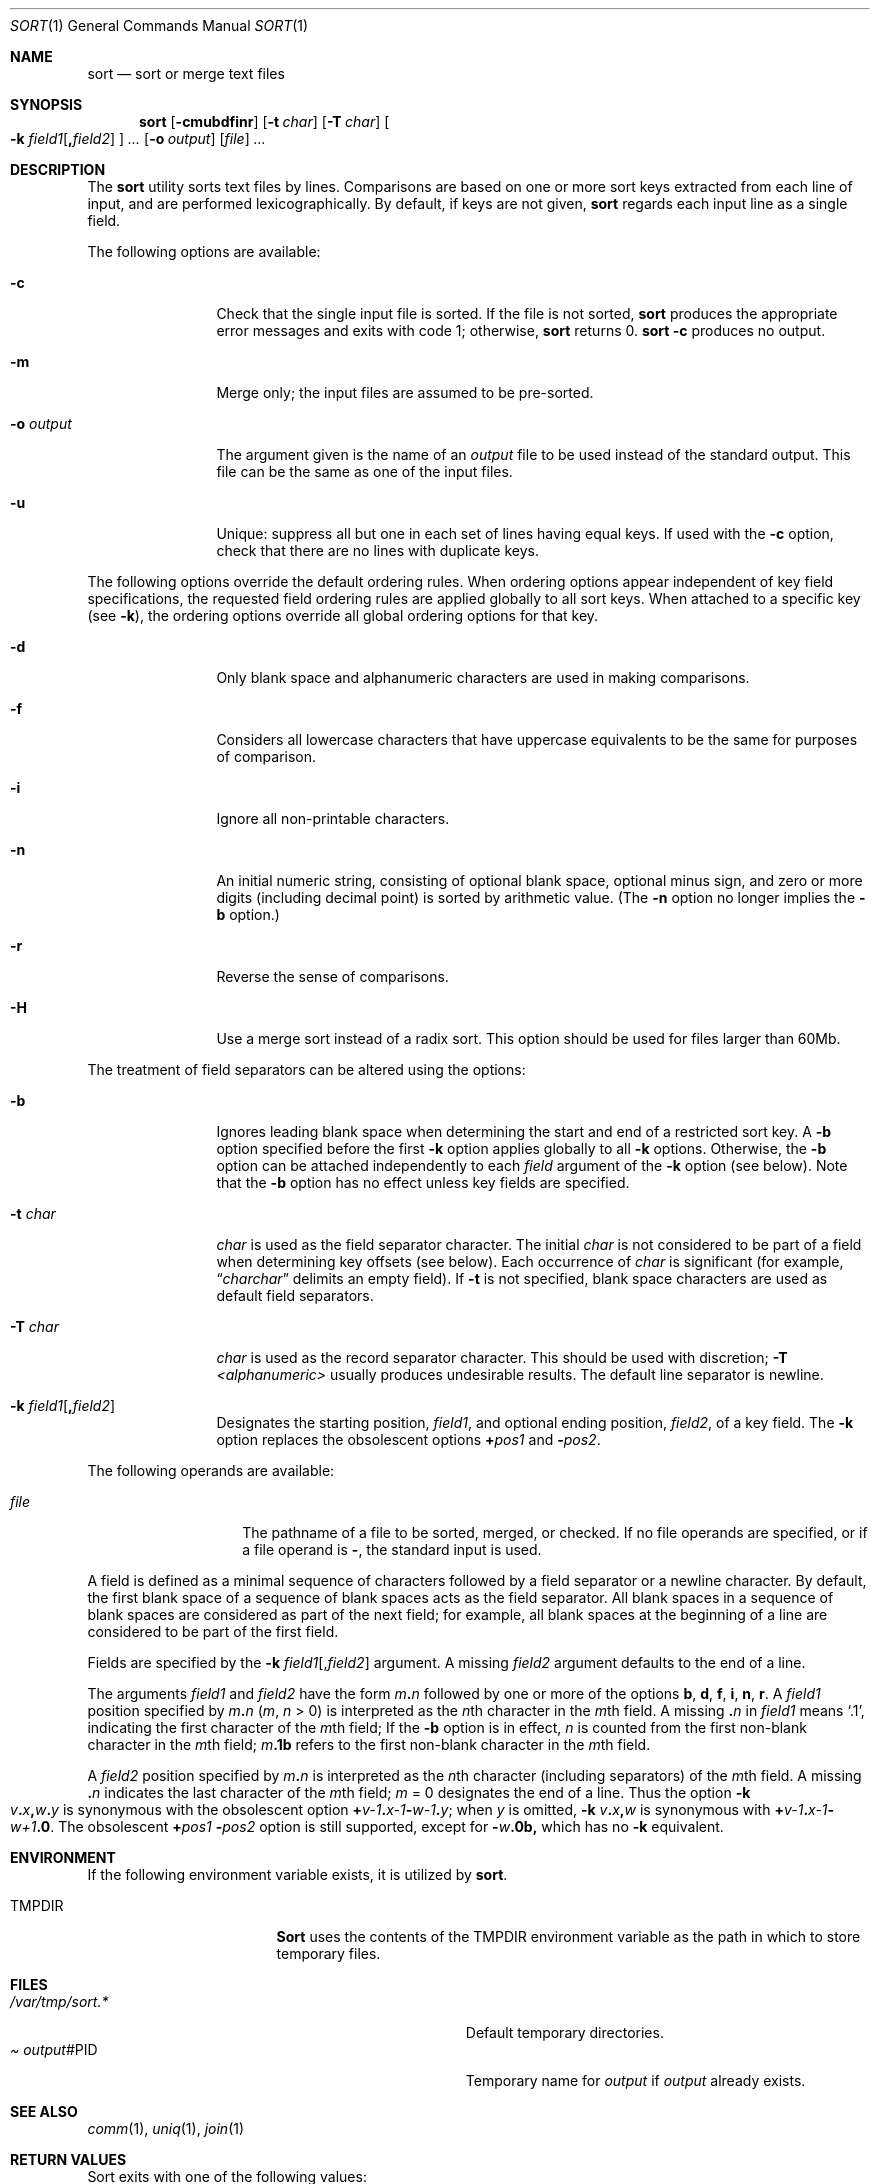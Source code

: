 .\"	$NetBSD: sort.1,v 1.5 2000/10/16 21:53:19 jdolecek Exp $
.\"
.\" Copyright (c) 1991, 1993
.\"	The Regents of the University of California.  All rights reserved.
.\"
.\" This code is derived from software contributed to Berkeley by
.\" the Institute of Electrical and Electronics Engineers, Inc.
.\"
.\" Redistribution and use in source and binary forms, with or without
.\" modification, are permitted provided that the following conditions
.\" are met:
.\" 1. Redistributions of source code must retain the above copyright
.\"    notice, this list of conditions and the following disclaimer.
.\" 2. Redistributions in binary form must reproduce the above copyright
.\"    notice, this list of conditions and the following disclaimer in the
.\"    documentation and/or other materials provided with the distribution.
.\" 3. All advertising materials mentioning features or use of this software
.\"    must display the following acknowledgement:
.\"	This product includes software developed by the University of
.\"	California, Berkeley and its contributors.
.\" 4. Neither the name of the University nor the names of its contributors
.\"    may be used to endorse or promote products derived from this software
.\"    without specific prior written permission.
.\"
.\" THIS SOFTWARE IS PROVIDED BY THE REGENTS AND CONTRIBUTORS ``AS IS'' AND
.\" ANY EXPRESS OR IMPLIED WARRANTIES, INCLUDING, BUT NOT LIMITED TO, THE
.\" IMPLIED WARRANTIES OF MERCHANTABILITY AND FITNESS FOR A PARTICULAR PURPOSE
.\" ARE DISCLAIMED.  IN NO EVENT SHALL THE REGENTS OR CONTRIBUTORS BE LIABLE
.\" FOR ANY DIRECT, INDIRECT, INCIDENTAL, SPECIAL, EXEMPLARY, OR CONSEQUENTIAL
.\" DAMAGES (INCLUDING, BUT NOT LIMITED TO, PROCUREMENT OF SUBSTITUTE GOODS
.\" OR SERVICES; LOSS OF USE, DATA, OR PROFITS; OR BUSINESS INTERRUPTION)
.\" HOWEVER CAUSED AND ON ANY THEORY OF LIABILITY, WHETHER IN CONTRACT, STRICT
.\" LIABILITY, OR TORT (INCLUDING NEGLIGENCE OR OTHERWISE) ARISING IN ANY WAY
.\" OUT OF THE USE OF THIS SOFTWARE, EVEN IF ADVISED OF THE POSSIBILITY OF
.\" SUCH DAMAGE.
.\"
.\"     @(#)sort.1	8.1 (Berkeley) 6/6/93
.\"
.Dd June 6, 1993
.Dt SORT 1
.Os
.Sh NAME
.Nm sort
.Nd sort or merge text files
.Sh SYNOPSIS
.Nm sort
.Op Fl cmubdfinr
.Op Fl t Ar char
.Op Fl T Ar char
.Oo
.Fl k
.Ar field1 Ns Op Li \&, Ns Ar field2
.Oc
.Ar ...
.Op Fl o Ar output
.Op Ar file
.Ar ...
.Sh DESCRIPTION
The
.Nm sort
utility
sorts text files by lines.
Comparisons are based on one or more sort keys extracted
from each line of input, and are performed
lexicographically. By default, if keys are not given,
.Nm sort
regards each input line as a single field.
.Pp
The following options are available:
.Bl -tag -width Fl
.It Fl c
Check that the single input file is sorted.
If the file is not sorted,
.Nm
produces the appropriate error messages and exits with code 1;
otherwise,
.Nm
returns 0.
.Nm
.Fl c
produces no output.
.It Fl m
Merge only; the input files are assumed to be pre-sorted.
.It Fl o Ar output
The argument given is the name of an
.Ar output
file to
be used instead of the standard output.
This file
can be the same as one of the input files.
.It Fl u
Unique: suppress all but one in each set of lines
having equal keys.
If used with the
.Fl c
option,
check that there are no lines with duplicate keys.
.El
.Pp
The following options override the default ordering rules.
When ordering options appear independent of key field
specifications, the requested field ordering rules are
applied globally to all sort keys.
When attached to a specific key (see
.Fl k ) ,
the ordering options override
all global ordering options for that key.
.Bl -tag -width Fl
.It Fl d
Only blank space and alphanumeric characters
.\" according
.\" to the current setting of LC_CTYPE
are used
in making comparisons.
.It Fl f
Considers all lowercase characters that have uppercase
equivalents to be the same for purposes of
comparison.
.It Fl i
Ignore all non-printable characters.
.It Fl n
An initial numeric string, consisting of optional
blank space, optional minus sign, and zero or more
digits (including decimal point)
.\" with
.\" optional radix character and thousands
.\" separator
.\" (as defined in the current locale),
is sorted by arithmetic value.
(The
.Fl n
option no longer implies
the
.Fl b
option.)
.It Fl r
Reverse the sense of comparisons.
.It Fl H
Use a merge sort instead of a radix sort.  This option should be
used for files larger than 60Mb.
.El
.Pp
The treatment of field separators can be altered using the
options:
.Bl -tag -width Fl
.It Fl b
Ignores leading blank space when determining the start
and end of a restricted sort key.
A
.Fl b
option specified before the first
.Fl k
option applies globally to all
.Fl k
options.
Otherwise, the
.Fl b
option can be
attached independently to each
.Ar field
argument of the
.Fl k
option (see below).
Note that the
.Fl b
option
has no effect unless key fields are specified.
.It Fl t Ar char
.Ar char
is used as the field separator character. The initial
.Ar char
is not considered to be part of a field when determining
key offsets (see below).
Each occurrence of
.Ar char
is significant (for example,
.Dq Ar charchar
delimits an empty field).
If
.Fl t
is not specified,
blank space characters are used as default field
separators.
.It Fl T Ar char
.Ar char
is used as the record separator character.
This should be used with discretion;
.Fl T Ar <alphanumeric>
usually produces undesirable results.
The default line separator is newline.
.It Xo
.Fl k
.Ar field1 Ns Op Li \&, Ns Ar field2
.Xc
Designates the starting position,
.Ar field1 ,
and optional ending position, 
.Ar field2 ,
of a key field.
The
.Fl k
option replaces the obsolescent options
.Cm \(pl Ns Ar pos1
and
.Fl Ns Ar pos2 .
.El
.Pp
The following operands are available:
.Bl -tag -width Ar
.It Ar file
The pathname of a file to be sorted, merged, or checked.
If no file
operands are specified, or if
a file operand is
.Fl ,
the standard input is used.
.El
.Pp
A field is
defined as a minimal sequence of characters followed by a
field separator or a newline character.
By default, the first
blank space of a sequence of blank spaces acts as the field separator.
All blank spaces in a sequence of blank spaces are considered
as part of the next field; for example, all blank spaces at
the beginning of a line are considered to be part of the
first field.
.Pp
Fields are specified
by the
.Fl k
.Ar field1 Ns Op \&, Ns Ar field2
argument. A missing
.Ar field2
argument defaults to the end of a line.
.Pp
The arguments
.Ar field1
and
.Ar field2
have the form
.Ar m Ns Li \&. Ns Ar n
followed by one or more of the options
.Cm b , d , f , i ,
.Cm n , r .
A
.Ar field1
position specified by
.Ar m Ns Li \&. Ns Ar n
.Pq Ar m , n No > 0
is interpreted as the
.Ar n Ns th
character in the
.Ar m Ns th
field.
A missing
.Li \&. Ns Ar n
in
.Ar field1
means
.Ql \&.1 ,
indicating the first character of the
.Ar m Ns th
field;
If the
.Fl b
option is in effect,
.Ar n
is counted from the first
non-blank character in the
.Ar m Ns th
field;
.Ar m Ns Li \&.1b
refers to the first
non-blank character in the
.Ar m Ns th
field.
.Pp
A
.Ar field2
position specified by
.Ar m Ns Li \&. Ns Ar n
is interpreted as
the
.Ar n Ns th
character (including separators) of the
.Ar m Ns th
field.
A missing
.Li \&. Ns Ar n
indicates the last character of the 
.Ar m Ns th
field;
.Ar m 
= \&0
designates the end of a line.
Thus the option
.Fl k
.Sm off
.Xo
.Ar v Li \&. Ar x Li \&,
.Ar w Li \&. Ar y
.Xc
.Sm on
is synonymous with the obsolescent option
.Sm off
.Cm \(pl Ar v-\&1 Li \&. Ar x-\&1
.Fl Ar w-\&1 Li \&. Ar y ;
.Sm on
when
.Ar y
is omitted,
.Fl k
.Sm off
.Ar v Li \&. Ar x Li \&, Ar w
.Sm on
is synonymous with
.Sm off
.Cm \(pl Ar v-\&1 Li \&. Ar x-\&1 
.Fl Ar w+1 Li \&.0 .
.Sm on
The obsolescent
.Cm \(pl Ns Ar pos1
.Fl Ns Ar pos2
option is still supported, except for
.Fl Ns Ar w Ns Li \&.0b,
which has no
.Fl k
equivalent.
.Sh ENVIRONMENT
If the following environment variable exists, it is utilized by
.Nm sort .
.Bl -tag -width Ev
.It Ev TMPDIR
.Nm Sort
uses the contents of the
.Ev TMPDIR
environment variable as the path in which to store
temporary files.
.El
.Sh FILES
.Bl -tag -width Pa -compact
.It Pa /var/tmp/sort.*
Default temporary directories.
.It Pa Ar output Ns #PID
Temporary name for
.Ar output
if
.Ar output
already exists.
.El
.Sh SEE ALSO
.Xr comm 1 ,
.Xr uniq 1 ,
.Xr join 1
.Sh RETURN VALUES
Sort exits with one of the following values:
.Bl -tag -width flag -compact
.It 0
normal behavior.
.It 1
on disorder (or non-uniqueness) with the
.Fl c
option
.It 2
an error occurred.
.El
.Sh BUGS
To sort files larger than 60Mb, use
.Nm sort
.Fl H ;
files larger than 704Mb must be sorted in smaller pieces, then merged.
To protect data
.Nm sort
.Fl o
calls link and unlink, and thus fails in protected directories.
.Sh HISTORY
A
.Nm sort
command appeared in
.At v6 .
.Sh NOTES
The current sort command uses lexicographic radix sorting, which requires
that sort keys be kept in memory (as opposed to previous versions which used quick
and merge sorts and did not.)
Thus performance depends highly on efficient choice of sort keys, and the
.Fl b
option and the
.Ar field2
argument of the
.Fl k
option should be used whenever possible.
Similarly,
.Nm sort
.Fl k1f
is equivalent to
.Nm sort
.Fl f
and may take twice as long.
